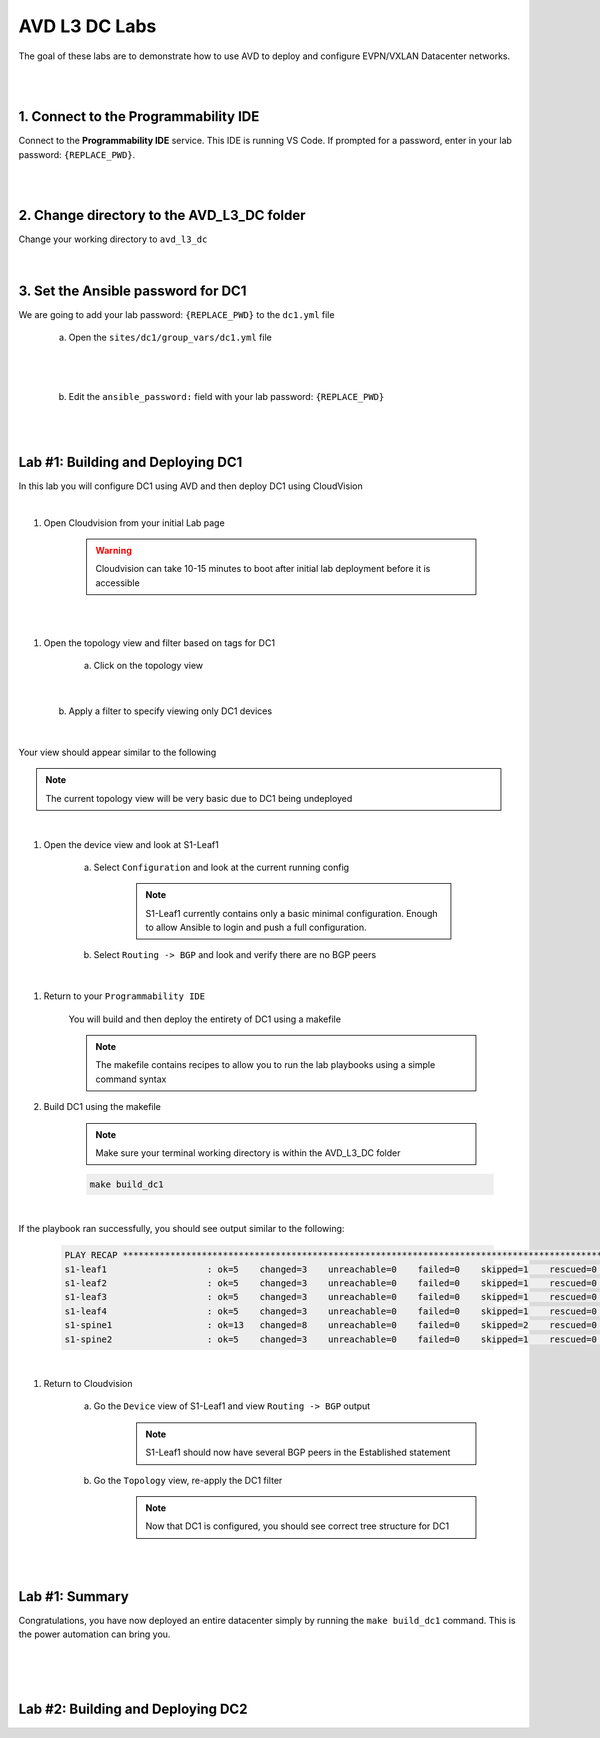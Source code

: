 AVD L3 DC Labs
===================
The goal of these labs are to demonstrate how to use AVD to deploy and configure EVPN/VXLAN Datacenter networks.

|
|

1. Connect to the Programmability IDE
~~~~~~~~~~~~~~~~~~~~~~~~~~~~~~~~~~
Connect to the **Programmability IDE** service. This IDE is running VS Code. If prompted for a password, enter in your
lab password: ``{REPLACE_PWD}``.

|

.. image:: images/avd_l3_dc/Setup_ProgrammabilityIDE.png
   :align: center

|

2. Change directory to the AVD_L3_DC folder
~~~~~~~~~~~~~~~~~~~~~~~~~~~~~~~~~~~~~~~~
Change your working directory to ``avd_l3_dc``

    .. code-block:: text
        cd labfiles/avd_l3_dc

|

3. Set the Ansible password for DC1
~~~~~~~~~~~~~~~~~~~~~~~~~~~~~~~~
We are going to add your lab password: ``{REPLACE_PWD}`` to the ``dc1.yml`` file 

    a. Open the ``sites/dc1/group_vars/dc1.yml`` file 

.. image:: images/avd_l3_dc/Setup_Select_DC1yml.PNG
   :align: center

|
|

    b. Edit the ``ansible_password:`` field with your lab password: ``{REPLACE_PWD}`` 

.. image:: images/avd_l3_dc/Setup_DC1_Password.PNG
   :align: center

|
|

Lab #1: Building and Deploying DC1
~~~~~~~~~~~~~~~~~~~~~~~~~~~~~~~~~~
In this lab you will configure DC1 using AVD and then deploy DC1 using CloudVision

|

1. Open Cloudvision from your initial Lab page

    .. warning:: Cloudvision can take 10-15 minutes to boot after initial lab deployment before it is accessible

.. image:: images/avd_l3_dc/Lab1_Open_CVP.PNG
    :align: center

|
|

#. Open the topology view and filter based on tags for DC1 

    a. Click on the topology view

.. image:: images/avd_l3_dc/Lab1_open_CVP_topology_view.PNG
   :align: center

|

    b. Apply a filter to specify viewing only DC1 devices

.. image:: images/avd_l3_dc/xxxxxxx.PNG
   :align: center

|

Your view should appear similar to the following

.. note:: The current topology view will be very basic due to DC1 being undeployed

.. image:: images/avd_l3_dc/Lab1_S1filter_before.PNG
   :align: center

|

#. Open the device view and look at S1-Leaf1

    a. Select ``Configuration`` and look at the current running config 

        .. note:: S1-Leaf1 currently contains only a basic minimal configuration. Enough to allow Ansible to login and push a full configuration.
    
    b. Select ``Routing -> BGP`` and look and verify there are no BGP peers 

|

#. Return to your  ``Programmability IDE``

    You will build and then deploy the entirety of DC1 using a makefile 

    .. note:: The makefile contains recipes to allow you to run the lab playbooks using a simple command syntax

#. Build DC1 using the makefile 

    .. note:: Make sure your terminal working directory is within the AVD_L3_DC folder

    .. code-block:: text

        make build_dc1

|

If the playbook ran successfully, you should see output similar to the following:

    .. code-block:: text

        PLAY RECAP ***************************************************************************************************************************
        s1-leaf1                   : ok=5    changed=3    unreachable=0    failed=0    skipped=1    rescued=0    ignored=0   
        s1-leaf2                   : ok=5    changed=3    unreachable=0    failed=0    skipped=1    rescued=0    ignored=0   
        s1-leaf3                   : ok=5    changed=3    unreachable=0    failed=0    skipped=1    rescued=0    ignored=0   
        s1-leaf4                   : ok=5    changed=3    unreachable=0    failed=0    skipped=1    rescued=0    ignored=0   
        s1-spine1                  : ok=13   changed=8    unreachable=0    failed=0    skipped=2    rescued=0    ignored=0   
        s1-spine2                  : ok=5    changed=3    unreachable=0    failed=0    skipped=1    rescued=0    ignored=0   


|

#. Return to Cloudvision

    a. Go the ``Device`` view of S1-Leaf1 and view ``Routing -> BGP`` output
        .. note:: S1-Leaf1 should now have several BGP peers in the Established statement
    
    b. Go the ``Topology`` view, re-apply the DC1 filter
        .. note:: Now that DC1 is configured, you should see correct tree structure for DC1

    .. image:: images/avd_l3_dc/Lab1_Topology_after.PNG
        :align: center

|
|

Lab #1: Summary
~~~~~~~~~~~~~~~~~~~~~~~~~~~~~~~~~~
Congratulations, you have now deployed an entire datacenter simply by running the ``make build_dc1`` command. This is the power automation can bring you. 

|
|
|

Lab #2: Building and Deploying DC2 
~~~~~~~~~~~~~~~~~~~~~~~~~~~~~~~~~~

